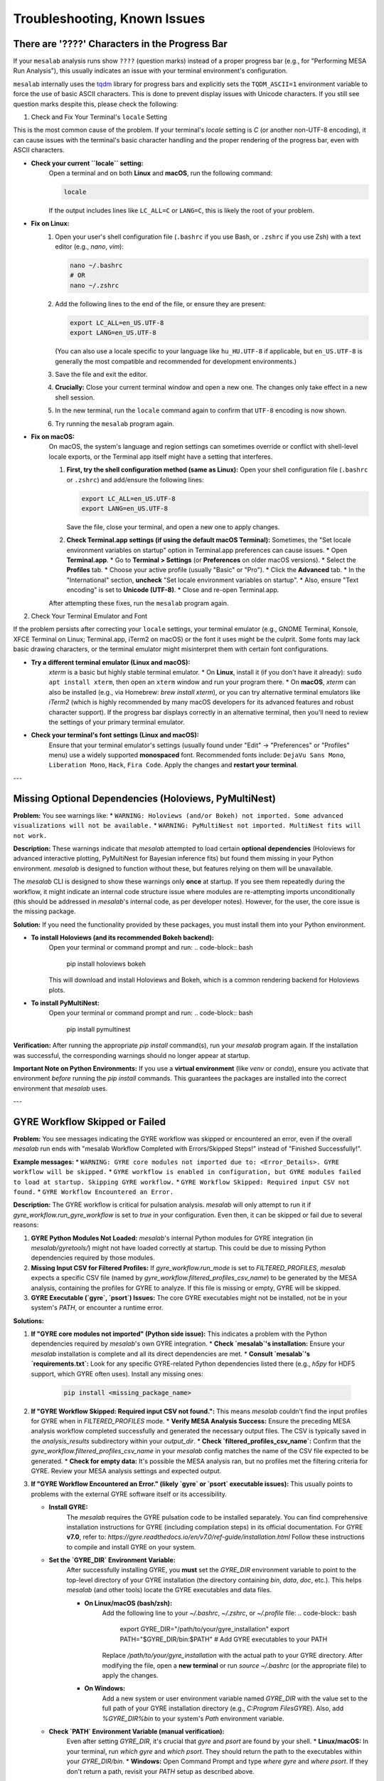 Troubleshooting, Known Issues
=============================

There are '????' Characters in the Progress Bar
-----------------------------------------------

If your ``mesalab`` analysis runs show ``????`` (question marks) instead of a proper progress bar (e.g., for "Performing MESA Run Analysis"), this usually indicates an issue with your terminal environment's configuration.

``mesalab`` internally uses the `tqdm`_ library for progress bars and explicitly sets the ``TQDM_ASCII=1`` environment variable to force the use of basic ASCII characters. This is done to prevent display issues with Unicode characters. If you still see question marks despite this, please check the following:

1.  Check and Fix Your Terminal's ``locale`` Setting

This is the most common cause of the problem. If your terminal's `locale` setting is `C` (or another non-UTF-8 encoding), it can cause issues with the terminal's basic character handling and the proper rendering of the progress bar, even with ASCII characters.

* **Check your current ``locale`` setting:**
    Open a terminal and on both **Linux** and **macOS**, run the following command:

    .. code-block:: bash

        locale

    If the output includes lines like ``LC_ALL=C`` or ``LANG=C``, this is likely the root of your problem.

* **Fix on Linux:**
    1.  Open your user's shell configuration file (``.bashrc`` if you use Bash, or ``.zshrc`` if you use Zsh) with a text editor (e.g., `nano`, `vim`):

        .. code-block:: bash

            nano ~/.bashrc
            # OR
            nano ~/.zshrc

    2.  Add the following lines to the end of the file, or ensure they are present:

        .. code-block:: bash

            export LC_ALL=en_US.UTF-8
            export LANG=en_US.UTF-8

        (You can also use a locale specific to your language like ``hu_HU.UTF-8`` if applicable, but ``en_US.UTF-8`` is generally the most compatible and recommended for development environments.)

    3.  Save the file and exit the editor.
    4.  **Crucially:** Close your current terminal window and open a new one. The changes only take effect in a new shell session.
    5.  In the new terminal, run the ``locale`` command again to confirm that ``UTF-8`` encoding is now shown.
    6.  Try running the ``mesalab`` program again.

* **Fix on macOS:**
    On macOS, the system's language and region settings can sometimes override or conflict with shell-level locale exports, or the Terminal app itself might have a setting that interferes.

    1.  **First, try the shell configuration method (same as Linux):**
        Open your shell configuration file (``.bashrc`` or ``.zshrc``) and add/ensure the following lines:

        .. code-block:: bash

            export LC_ALL=en_US.UTF-8
            export LANG=en_US.UTF-8

        Save the file, close your terminal, and open a new one to apply changes.

    2.  **Check Terminal.app settings (if using the default macOS Terminal):**
        Sometimes, the "Set locale environment variables on startup" option in Terminal.app preferences can cause issues.
        * Open **Terminal.app**.
        * Go to **Terminal > Settings** (or **Preferences** on older macOS versions).
        * Select the **Profiles** tab.
        * Choose your active profile (usually "Basic" or "Pro").
        * Click the **Advanced** tab.
        * In the "International" section, **uncheck** "Set locale environment variables on startup".
        * Also, ensure "Text encoding" is set to **Unicode (UTF-8)**.
        * Close and re-open Terminal.app.

    After attempting these fixes, run the ``mesalab`` program again.

2.  Check Your Terminal Emulator and Font

If the problem persists after correcting your ``locale`` settings, your terminal emulator (e.g., GNOME Terminal, Konsole, XFCE Terminal on Linux; Terminal.app, iTerm2 on macOS) or the font it uses might be the culprit. Some fonts may lack basic drawing characters, or the terminal emulator might misinterpret them with certain font configurations.

* **Try a different terminal emulator (Linux and macOS):**
    `xterm` is a basic but highly stable terminal emulator.
    * On **Linux**, install it (if you don't have it already): ``sudo apt install xterm``, then open an ``xterm`` window and run your program there.
    * On **macOS**, `xterm` can also be installed (e.g., via Homebrew: `brew install xterm`), or you can try alternative terminal emulators like `iTerm2` (which is highly recommended by many macOS developers for its advanced features and robust character support).
    If the progress bar displays correctly in an alternative terminal, then you'll need to review the settings of your primary terminal emulator.

* **Check your terminal's font settings (Linux and macOS):**
    Ensure that your terminal emulator's settings (usually found under "Edit" -> "Preferences" or "Profiles" menu) use a widely supported **monospaced** font. Recommended fonts include: ``DejaVu Sans Mono``, ``Liberation Mono``, ``Hack``, ``Fira Code``. Apply the changes and **restart your terminal**.

.. _tqdm: https://github.com/tqdm/tqdm

---

Missing Optional Dependencies (Holoviews, PyMultiNest)
------------------------------------------------------

**Problem:**
You see warnings like:
* ``WARNING: Holoviews (and/or Bokeh) not imported. Some advanced visualizations will not be available.``
* ``WARNING: PyMultiNest not imported. MultiNest fits will not work.``

**Description:**
These warnings indicate that `mesalab` attempted to load certain **optional dependencies** (Holoviews for advanced interactive plotting, PyMultiNest for Bayesian inference fits) but found them missing in your Python environment. `mesalab` is designed to function without these, but features relying on them will be unavailable.

The `mesalab` CLI is designed to show these warnings only **once** at startup. If you see them repeatedly during the workflow, it might indicate an internal code structure issue where modules are re-attempting imports unconditionally (this should be addressed in `mesalab`'s internal code, as per developer notes). However, for the user, the core issue is the missing package.

**Solution:**
If you need the functionality provided by these packages, you must install them into your Python environment.

* **To install Holoviews (and its recommended Bokeh backend):**
    Open your terminal or command prompt and run:
    .. code-block:: bash

        pip install holoviews bokeh

    This will download and install Holoviews and Bokeh, which is a common rendering backend for Holoviews plots.

* **To install PyMultiNest:**
    Open your terminal or command prompt and run:
    .. code-block:: bash

        pip install pymultinest

**Verification:**
After running the appropriate `pip install` command(s), run your `mesalab` program again. If the installation was successful, the corresponding warnings should no longer appear at startup.

**Important Note on Python Environments:**
If you use a **virtual environment** (like `venv` or `conda`), ensure you activate that environment *before* running the `pip install` commands. This guarantees the packages are installed into the correct environment that `mesalab` uses.

---

GYRE Workflow Skipped or Failed
-------------------------------

**Problem:**
You see messages indicating the GYRE workflow was skipped or encountered an error, even if the overall `mesalab` run ends with "mesalab Workflow Completed with Errors/Skipped Steps!" instead of "Finished Successfully!".

**Example messages:**
* ``WARNING: GYRE core modules not imported due to: <Error_Details>. GYRE workflow will be skipped.``
* ``GYRE workflow is enabled in configuration, but GYRE modules failed to load at startup. Skipping GYRE workflow.``
* ``GYRE Workflow Skipped: Required input CSV not found.``
* ``GYRE Workflow Encountered an Error.``

**Description:**
The GYRE workflow is critical for pulsation analysis. `mesalab` will only attempt to run it if `gyre_workflow.run_gyre_workflow` is set to `true` in your configuration. Even then, it can be skipped or fail due to several reasons:

1.  **GYRE Python Modules Not Loaded:** `mesalab`'s internal Python modules for GYRE integration (in `mesalab/gyretools/`) might not have loaded correctly at startup. This could be due to missing Python dependencies required by those modules.
2.  **Missing Input CSV for Filtered Profiles:** If `gyre_workflow.run_mode` is set to `FILTERED_PROFILES`, `mesalab` expects a specific CSV file (named by `gyre_workflow.filtered_profiles_csv_name`) to be generated by the MESA analysis, containing the profiles for GYRE to analyze. If this file is missing or empty, GYRE will be skipped.
3.  **GYRE Executable (`gyre`, `psort`) Issues:** The core GYRE executables might not be installed, not be in your system's `PATH`, or encounter a runtime error.

**Solutions:**

1.  **If "GYRE core modules not imported" (Python side issue):**
    This indicates a problem with the Python dependencies required by `mesalab`'s own GYRE integration.
    * **Check `mesalab`'s installation:** Ensure your `mesalab` installation is complete and all its direct dependencies are met.
    * **Consult `mesalab`'s `requirements.txt`:** Look for any specific GYRE-related Python dependencies listed there (e.g., `h5py` for HDF5 support, which GYRE often uses). Install any missing ones:
        .. code-block:: bash

            pip install <missing_package_name>

2.  **If "GYRE Workflow Skipped: Required input CSV not found.":**
    This means `mesalab` couldn't find the input profiles for GYRE when in `FILTERED_PROFILES` mode.
    * **Verify MESA Analysis Success:** Ensure the preceding MESA analysis workflow completed successfully and generated the necessary output files. The CSV is typically saved in the `analysis_results` subdirectory within your `output_dir`.
    * **Check `filtered_profiles_csv_name`:** Confirm that the `gyre_workflow.filtered_profiles_csv_name` in your `mesalab` config matches the name of the CSV file expected to be generated.
    * **Check for empty data:** It's possible the MESA analysis ran, but no profiles met the filtering criteria for GYRE. Review your MESA analysis settings and expected output.

3.  **If "GYRE Workflow Encountered an Error." (likely `gyre` or `psort` executable issues):**
    This usually points to problems with the external GYRE software itself or its accessibility.

    * **Install GYRE:**
        The `mesalab` requires the GYRE pulsation code to be installed separately. You can find comprehensive installation instructions for GYRE (including compilation steps) in its official documentation. For GYRE **v7.0**, refer to:
        `https://gyre.readthedocs.io/en/v7.0/ref-guide/installation.html`
        Follow these instructions to compile and install GYRE on your system.

    * **Set the `GYRE_DIR` Environment Variable:**
        After successfully installing GYRE, you **must** set the `GYRE_DIR` environment variable to point to the top-level directory of your GYRE installation (the directory containing `bin`, `data`, `doc`, etc.). This helps `mesalab` (and other tools) locate the GYRE executables and data files.

        * **On Linux/macOS (bash/zsh):**
            Add the following line to your `~/.bashrc`, `~/.zshrc`, or `~/.profile` file:
            .. code-block:: bash

                export GYRE_DIR="/path/to/your/gyre_installation"
                export PATH="$GYRE_DIR/bin:$PATH" # Add GYRE executables to your PATH

            Replace `/path/to/your/gyre_installation` with the actual path to your GYRE directory. After modifying the file, open a **new terminal** or run `source ~/.bashrc` (or the appropriate file) to apply the changes.

        * **On Windows:**
            Add a new system or user environment variable named `GYRE_DIR` with the value set to the full path of your GYRE installation directory (e.g., `C:\Program Files\GYRE`). Also, add `%GYRE_DIR%\bin` to your system's `Path` environment variable.

    * **Check `PATH` Environment Variable (manual verification):**
        Even after setting `GYRE_DIR`, it's crucial that `gyre` and `psort` are found by your shell.
        * **Linux/macOS:** In your terminal, run `which gyre` and `which psort`. They should return the path to the executables within your `GYRE_DIR/bin`.
        * **Windows:** Open Command Prompt and type `where gyre` and `where psort`.
        If they don't return a path, revisit your `PATH` setup as described above.

    * **Explicit Executable Paths (in `mesalab` config - Optional):**
        While setting `GYRE_DIR` and `PATH` is the recommended way, you can also explicitly tell `mesalab` where to find the GYRE executables in your configuration YAML:
        .. code-block:: yaml

            gyre_workflow:
              run_gyre_workflow: true
              # ...
              gyre_executable: /path/to/your/gyre_installation/bin/gyre
              psort_executable: /path/to/your/gyre_installation/bin/psort

        Replace `/path/to/your/gyre_installation/bin/gyre` and `/path/to/your/gyre_installation/bin/psort` with the actual full paths.

    * **Check GYRE logs:** Look for more detailed error messages in the GYRE output files (usually in a `gyre_output` subdirectory within your `mesalab` `output_dir`). These logs will contain specific error messages from GYRE itself, which can help diagnose issues like invalid input files, configuration problems, or runtime errors within the GYRE calculations.

4.  **Final Verification:**
    After attempting these solutions, run the `mesalab` program again. The GYRE workflow should now execute successfully if all dependencies and paths are correctly configured.

.. _tqdm: https://github.com/tqdm/tqdm